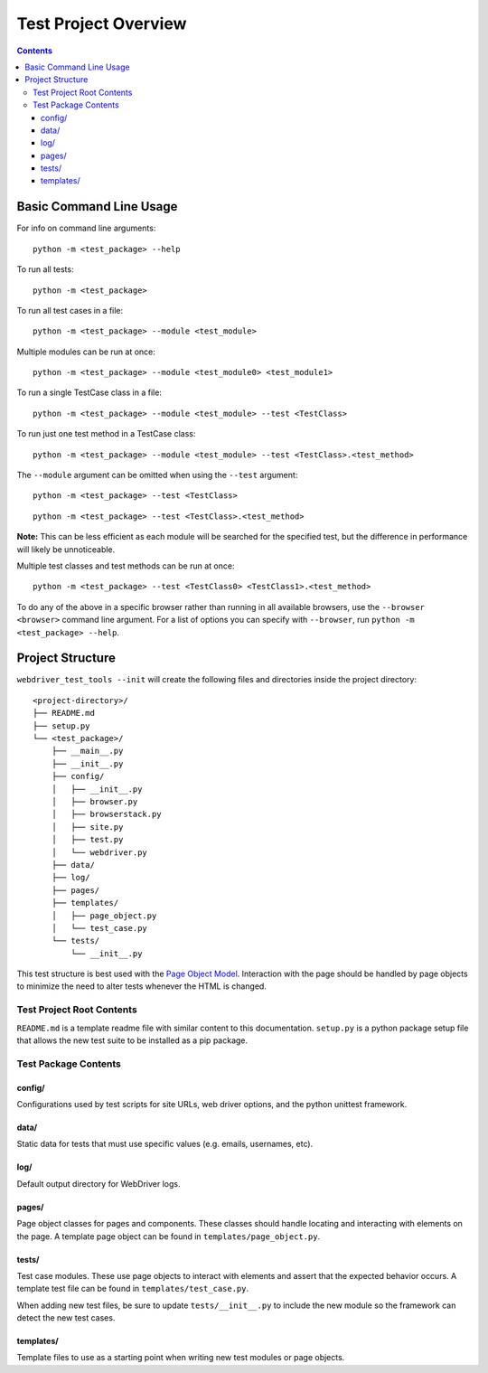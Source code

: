 Test Project Overview
=====================

.. contents::

Basic Command Line Usage
------------------------

For info on command line arguments:

::

    python -m <test_package> --help

To run all tests:

::

    python -m <test_package>

To run all test cases in a file:

::

    python -m <test_package> --module <test_module>

Multiple modules can be run at once:

::

    python -m <test_package> --module <test_module0> <test_module1>

To run a single TestCase class in a file:

::

    python -m <test_package> --module <test_module> --test <TestClass>

To run just one test method in a TestCase class:

::

    python -m <test_package> --module <test_module> --test <TestClass>.<test_method>

The ``--module`` argument can be omitted when using the ``--test``
argument:

::

    python -m <test_package> --test <TestClass>

::

    python -m <test_package> --test <TestClass>.<test_method>

**Note:** This can be less efficient as each module will be searched for
the specified test, but the difference in performance will likely be
unnoticeable.

Multiple test classes and test methods can be run at once:

::
    
    python -m <test_package> --test <TestClass0> <TestClass1>.<test_method>

To do any of the above in a specific browser rather than running in all
available browsers, use the ``--browser <browser>`` command line
argument. For a list of options you can specify with ``--browser``, run
``python -m <test_package> --help``.

Project Structure
-----------------

``webdriver_test_tools --init`` will create the following files and
directories inside the project directory:

::

    <project-directory>/
    ├── README.md
    ├── setup.py
    └── <test_package>/
        ├── __main__.py
        ├── __init__.py
        ├── config/
        │   ├── __init__.py
        │   ├── browser.py
        │   ├── browserstack.py
        │   ├── site.py
        │   ├── test.py
        │   └── webdriver.py
        ├── data/
        ├── log/
        ├── pages/
        ├── templates/
        │   ├── page_object.py
        │   └── test_case.py
        └── tests/
            └── __init__.py

This test structure is best used with the `Page Object
Model <https://martinfowler.com/bliki/PageObject.html>`__. Interaction
with the page should be handled by page objects to minimize the need to
alter tests whenever the HTML is changed.

Test Project Root Contents
~~~~~~~~~~~~~~~~~~~~~~~~~~

``README.md`` is a template readme file with similar content to this
documentation. ``setup.py`` is a python package setup file that allows
the new test suite to be installed as a pip package.

Test Package Contents
~~~~~~~~~~~~~~~~~~~~~

config/
^^^^^^^

Configurations used by test scripts for site URLs, web driver options,
and the python unittest framework.

data/
^^^^^

Static data for tests that must use specific values (e.g. emails,
usernames, etc).

log/
^^^^

Default output directory for WebDriver logs.

pages/
^^^^^^

Page object classes for pages and components. These classes should
handle locating and interacting with elements on the page. A template
page object can be found in ``templates/page_object.py``.

tests/
^^^^^^

Test case modules. These use page objects to interact with elements and
assert that the expected behavior occurs. A template test file can be
found in ``templates/test_case.py``.

When adding new test files, be sure to update ``tests/__init__.py`` to
include the new module so the framework can detect the new test cases.

templates/
^^^^^^^^^^

Template files to use as a starting point when writing new test modules
or page objects.
